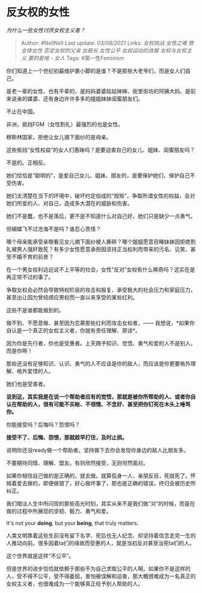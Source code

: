 * 反女权的女性
  :PROPERTIES:
  :CUSTOM_ID: 反女权的女性
  :END:

/为什么一些女性讨厌女权主义者？/

#+BEGIN_QUOTE
  Author: #NellNell Last update: /03/08/2021/ Links: [[女权挑战]]
  [[女性之难]] [[致全体女性]] [[否定女权的父亲]] [[女舰长]] [[女性公平]]
  [[女权运动的进展]] [[女权与女权主义]] [[要的是啥 - 女人]] Tags:
  #第一性Feminism
#+END_QUOTE

你们知道上一个世纪初最维护裹小脚的是谁？不是那些大老爷们，而是女人们自己。

是老一辈的女性、也有平辈的，是妈妈婆婆姑姑婶婶、街里街坊的阿姨大妈、是前来说亲的媒婆、还有身边许许多多的姐姐妹妹闺蜜朋友们。

不止在中国。

非洲，抵挡FGM（女性割礼）最强烈的也是女性。

穆斯林国家，拒绝让女儿摘下面纱的是母亲。

这些抵挡“女性权益”的女人们愚昧吗？是要迫害自己的女儿、姐妹、闺蜜朋友吗？

不是的。正相反。

她们恰恰是“聪明的”，是爱自己女儿、姐妹、朋友的，是要保护她们、保护自己不受伤害。

她们太清楚在当下的环境中，破坏约定俗成的“规矩”，争取所谓女性的权益，会对她们所爱的人、对自己，造成多大潜在的威胁和伤害。

她们不是蠢，也不是落后，更不是不知道什么对自己好，她们只是缺少一点勇气。

但蝴蝶飞不过沧海不是吗？谁忍心责怪？

哪个母亲能承受亲眼看见女儿摘下面纱被人撕碎？哪个姐姐愿意目睹妹妹因拒绝割礼被男人强奸致死？有多少女性愿意承担因坚持正当权利而带来的污名、讥笑、甚至不婚不育的前景？

在一个男女权利远远说不上平等的社会，女性“反对”女权有什么稀奇吗？这实在是再正常不过的事了。

争取女权会必然会导致特权阶层的攻击和报复、承受极大的社会压力和家庭压力，甚至出让因为曾经顺应男权而一直以来享受的某些红利。

这些不是谁都能做到的。

做不到、不愿意做、甚至因为恋慕那些红利而攻击女权者，------
我想说，*如果你自认是一个真正的女权主义者，你就有责任理解、原谅*。

因为你是先行者，你也是受惠者。上天赐予知识、觉悟、勇气和爱的人不是别人，而是你啊！

那些还没有足够知识、认识、勇气的人不应该是你的敌人，而应该是你更要格外理解、格外爱惜的人。

她们也是受害者。

*说到这，其实我是在说一个帮助者应有的觉悟，那就是被你所帮助的人、或者你自认在帮助的人，很有可能不买帐、不领情、不念好、甚至把你钉死在木头上唾骂你。*

你能接受吗？后悔吗？怨恨吗？

*接受不了、后悔、怨恨，那就趁早打住，及时止损。*

说明你还没ready做一个帮助者。坚持做下去你会发现你身边的敌人比朋友多。

不要期待同情、理解、盟友。有则欣然接受，无则坦然面对。

如果你相信自己做的是正确的，就去做。就算孤身一人、亲朋反目，死就死了。怀揣着爱去做的，即便做错了，好心做坏事了，那也是正确的错误，终归会被历史所纠正。

我们暗淡人生中所闪现的那些高光时刻，其实从来不是我们做“对”的时候，而是在做的过程中所展现的坚韧、毅力、勇气和爱。

It's not your *doing*, but your *being*, that truly matters.

人类文明靠着这些生前没有留下名字、死后也无人纪念、却坚持着信念走完一生的人推动向前。很多因着ta们的缘故而受惠的人，就是当初反对甚至治死ta们的人。

这个世界就是这样“不公平”。

但是世界的进步恰恰就依赖于那些不为自己求取公平的人啊。如果你不是这样的人，受不得不公平，受不得委屈，害怕被误解和迫害，那大概很难成为一名真正的女权主义者，也很难成为一个能够真正给予别人帮助的人。

